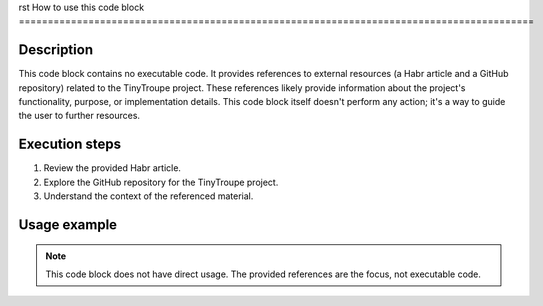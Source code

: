 rst
How to use this code block
=========================================================================================

Description
-------------------------
This code block contains no executable code.  It provides references to external resources (a Habr article and a GitHub repository) related to the TinyTroupe project.  These references likely provide information about the project's functionality, purpose, or implementation details.  This code block itself doesn't perform any action; it's a way to guide the user to further resources.

Execution steps
-------------------------
1. Review the provided Habr article.
2. Explore the GitHub repository for the TinyTroupe project.
3. Understand the context of the referenced material.


Usage example
-------------------------
.. note:: This code block does not have direct usage. The provided references are the focus, not executable code.